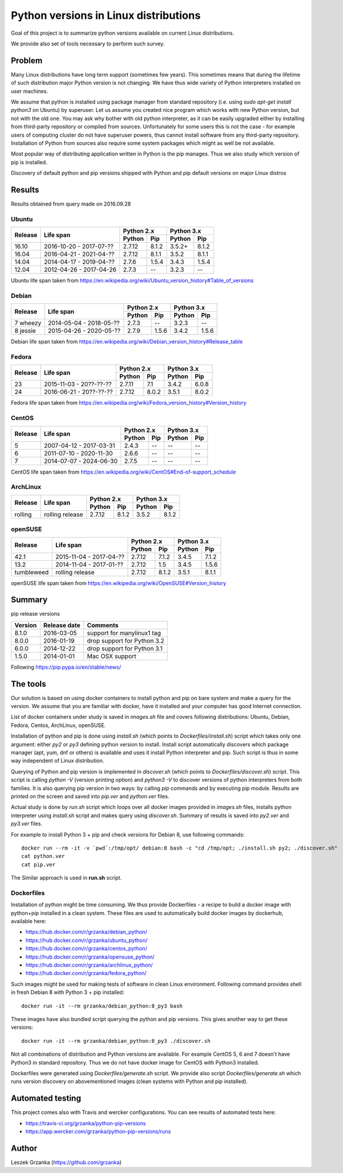 Python versions in Linux distributions
======================================

Goal of this project is to summarize python versions
available on current Linux distributions.

We provide also set of tools necessary to perform such survey.

Problem
-------

Many Linux distributions have long term support (sometimes few years). 
This sometimes means that during the lifetime of such distribution
major Python version is not changing. We have thus wide variety
of Python interpreters installed on user machines.

We assume that python is installed using package manager from standard repository
(i.e. using `sudo apt-get install python3` on Ubuntu) by superuser.
Let us assume you created nice program which works with new Python version,
but not with the old one. You may ask why bother with old python interpreter,
as it can be easily upgraded either by installing from third-party repository
or compiled from sources. Unfortunately for some users this is not the case - 
for example users of computing cluster do not have superuser powers, thus
cannot install software from any third-party repository. Installation of Python from
sources also require some system packages which might as well be not available.

Most popular way of distributing application written in Python is the pip manages.
Thus we also study which version of pip is installed.


Discovery of default python and pip versions shipped with
Python and pip default versions on major Linux distros

Results
-------

Results obtained from query made on 2016.09.28

Ubuntu
~~~~~~

+---------+-------------------------+-------------------+-------------------+
|         |                         | Python 2.x        | Python 3.x        |
| Release |        Life span        +---------+---------+---------+---------+
|         |                         | Python  | Pip     | Python  | Pip     |
+=========+=========================+=========+=========+=========+=========+
| 16.10   | 2016-10-20 - 2017-07-?? |  2.7.12 | 8.1.2   | 3.5.2+  | 8.1.2   |
+---------+-------------------------+---------+---------+---------+---------+
| 16.04   | 2016-04-21 - 2021-04-?? |  2.7.12 | 8.1.1   | 3.5.2   | 8.1.1   |
+---------+-------------------------+---------+---------+---------+---------+
| 14.04   | 2014-04-17 - 2019-04-?? |  2.7.6  | 1.5.4   | 3.4.3   | 1.5.4   |
+---------+-------------------------+---------+---------+---------+---------+
| 12.04   | 2012-04-26 - 2017-04-26 |  2.7.3  | --      | 3.2.3   | --      |
+---------+-------------------------+---------+---------+---------+---------+

Ubuntu life span taken from https://en.wikipedia.org/wiki/Ubuntu_version_history#Table_of_versions

Debian
~~~~~~

+----------+-------------------------+-------------------+-------------------+
|          |                         | Python 2.x        | Python 3.x        |
| Release  |        Life span        +---------+---------+---------+---------+
|          |                         | Python  | Pip     | Python  | Pip     |
+==========+=========================+=========+=========+=========+=========+
| 7 wheezy | 2014-05-04 - 2018-05-?? |  2.7.3  | --      | 3.2.3   | --      |
+----------+-------------------------+---------+---------+---------+---------+
| 8 jessie | 2015-04-26 - 2020-05-?? |  2.7.9  | 1.5.6   | 3.4.2   | 1.5.6   |
+----------+-------------------------+---------+---------+---------+---------+

Debian life span taken from https://en.wikipedia.org/wiki/Debian_version_history#Release_table

Fedora
~~~~~~

+---------+-------------------------+-------------------+-------------------+
|         |                         | Python 2.x        | Python 3.x        |
| Release |        Life span        +---------+---------+---------+---------+
|         |                         | Python  | Pip     | Python  | Pip     |
+=========+=========================+=========+=========+=========+=========+
| 23      | 2015-11-03 - 20??-??-?? |  2.7.11 | 7.1     | 3.4.2   | 6.0.8   |
+---------+-------------------------+---------+---------+---------+---------+
| 24      | 2016-06-21 - 20??-??-?? |  2.7.12 | 8.0.2   | 3.5.1   | 8.0.2   |
+---------+-------------------------+---------+---------+---------+---------+

Fedora life span taken from https://en.wikipedia.org/wiki/Fedora_version_history#Version_history

CentOS
~~~~~~

+---------+-------------------------+-------------------+-------------------+
|         |                         | Python 2.x        | Python 3.x        |
| Release |        Life span        +---------+---------+---------+---------+
|         |                         | Python  | Pip     | Python  | Pip     |
+=========+=========================+=========+=========+=========+=========+
| 5       | 2007-04-12 - 2017-03-31 |  2.4.3  | --      | --      | --      |
+---------+-------------------------+---------+---------+---------+---------+
| 6       | 2011-07-10 - 2020-11-30 |  2.6.6  | --      | --      | --      |
+---------+-------------------------+---------+---------+---------+---------+
| 7       | 2014-07-07 - 2024-06-30 |  2.7.5  | --      | --      | --      |
+---------+-------------------------+---------+---------+---------+---------+

CentOS life span taken from https://en.wikipedia.org/wiki/CentOS#End-of-support_schedule

ArchLinux
~~~~~~~~~

+----------+-------------------------+-------------------+-------------------+
|          |                         | Python 2.x        | Python 3.x        |
| Release  |        Life span        +---------+---------+---------+---------+
|          |                         | Python  | Pip     | Python  | Pip     |
+==========+=========================+=========+=========+=========+=========+
| rolling  | rolling release         |  2.7.12 | 8.1.2   | 3.5.2   | 8.1.2   |
+----------+-------------------------+---------+---------+---------+---------+

openSUSE
~~~~~~~~

+------------+-------------------------+-------------------+-------------------+
|            |                         | Python 2.x        | Python 3.x        |
| Release    |        Life span        +---------+---------+---------+---------+
|            |                         | Python  | Pip     | Python  | Pip     |
+============+=========================+=========+=========+=========+=========+
| 42.1       | 2015-11-04 - 2017-04-?? |  2.7.12 | 7.1.2   | 3.4.5   | 7.1.2   |
+------------+-------------------------+---------+---------+---------+---------+
| 13.2       | 2014-11-04 - 2017-01-?? |  2.7.12 | 1.5     | 3.4.5   | 1.5.6   |
+------------+-------------------------+---------+---------+---------+---------+
| tumbleweed | rolling release         |  2.7.12 | 8.1.2   | 3.5.1   | 8.1.1   |
+------------+-------------------------+---------+---------+---------+---------+

openSUSE life span taken from https://en.wikipedia.org/wiki/OpenSUSE#Version_history

Summary
-------

pip release versions

+------------+---------------+---------------------------------------+
| Version    |  Release date |   Comments                            +
+============+===============+=======================================+
| 8.1.0      | 2016-03-05    |  support for manylinux1 tag           |
+------------+---------------+---------------------------------------+
| 8.0.0      | 2016-01-19    |  drop support for Python 3.2          |
+------------+---------------+---------------------------------------+
| 6.0.0      | 2014-12-22    |  drop support for Python 3.1          |
+------------+---------------+---------------------------------------+
| 1.5.0      | 2014-01-01    |  Mac OSX support                      |
+------------+---------------+---------------------------------------+

Following https://pip.pypa.io/en/stable/news/

The tools
---------

Our solution is based on using docker containers to install python and pip on bare system
and make a query for the version. We assume that you are familiar with docker, have it installed and your
computer has good Internet connection.


List of docker containers under study is saved in `images.sh` file and covers following distributions: Ubuntu, Debian,
Fedora, Centos, ArchLinux, openSUSE.


Installation of python and pip is done using `install.sh` (which points to `Dockerfiles/install.sh`) script which 
takes only one argument: either `py2` or `py3` defining python version to install. Install script automatically
discovers which package manager (apt, yum, dnf or others) is available and uses it install Python interpreter and pip.
Such script is thus in some way independent of Linux distribution.

Querying of Python and pip version is implemented in `discover.sh` (which points to `Dockerfiles/discover.sh`) script.
This script is calling `python -V` (version printing option) and `python3 -V` to discover versions of python interpreters
from both families. It is also querying pip version in two ways: by calling `pip` commands and by executing pip module.
Results are printed on the screen and saved into *pip.ver* and *python.ver* files.

Actual study is done by `run.sh` script which loops over all docker images provided in `images.sh` files, 
installs python interpreter using `install.sh` script and makes query using `discover.sh`.
Summary of results is saved into `py2.ver` and `py3.ver` files.

For example to install Python 3 + pip and check versions for Debian 8, use following commands:

::

    docker run --rm -it -v `pwd`:/tmp/opt/ debian:8 bash -c "cd /tmp/opt; ./install.sh py2; ./discover.sh"
    cat python.ver
    cat pip.ver

The Similar approach is used in **run.sh** script.

Dockerfiles
~~~~~~~~~~~

Installation of python might be time consuming. We thus provide Dockerfiles - a recipe to build a docker image with python+pip installed in a clean system. 
These files are used to automatically build docker images by dockerhub, available here:

* https://hub.docker.com/r/grzanka/debian_python/
* https://hub.docker.com/r/grzanka/ubuntu_python/
* https://hub.docker.com/r/grzanka/centos_python/
* https://hub.docker.com/r/grzanka/opensuse_python/
* https://hub.docker.com/r/grzanka/archlinux_python/
* https://hub.docker.com/r/grzanka/fedora_python/

Such images might be used for making tests of software in clean Linux environment. 
Following command provides shell in fresh Debian 8 with Python 3 + pip installed:

::

    docker run -it --rm grzanka/debian_python:8_py3 bash
    
These images have also bundled script querying the python and pip versions. 
This gives another way to get these versions:

::

    docker run -it --rm grzanka/debian_python:8_py3 ./discover.sh

Not all combinations of distribution and Python versions are available. For example CentOS 5, 6 and 7 doesn't
have Python3 in standard repository. Thus we do not have docker image for CentOS with Python3 installed.

Dockerfiles were generated using `Dockerfiles/generate.sh` script. 
We provide also script `Dockerfiles/generate.sh` which runs version discovery on abovementioned 
images (clean systems with Python and pip installed).

Automated testing
-----------------

This project comes also with Travis and wercker configurations. You can see results of automated tests here:

* https://travis-ci.org/grzanka/python-pip-versions
* https://app.wercker.com/grzanka/python-pip-versions/runs

Author
------

Leszek Grzanka (https://github.com/grzanka)
